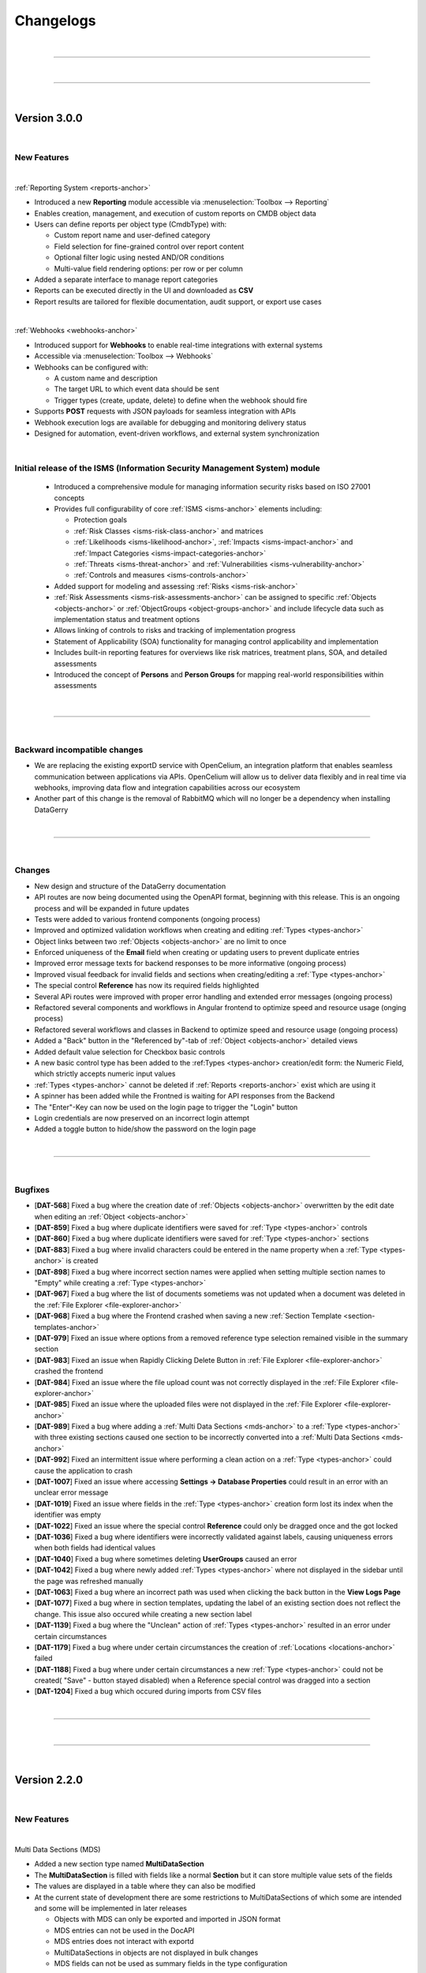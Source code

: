 **********
Changelogs
**********

| 

=======================================================================================================================

| 

=======================================================================================================================

| 

Version 3.0.0
=============

| 

New Features
------------

| 

:ref:`Reporting System <reports-anchor>`

-  Introduced a new **Reporting** module accessible via :menuselection:`Toolbox --> Reporting`
-  Enables creation, management, and execution of custom reports on CMDB object data
-  Users can define reports per object type (CmdbType) with:

   -  Custom report name and user-defined category
   -  Field selection for fine-grained control over report content
   -  Optional filter logic using nested AND/OR conditions
   -  Multi-value field rendering options: per row or per column

-  Added a separate interface to manage report categories
-  Reports can be executed directly in the UI and downloaded as **CSV**
-  Report results are tailored for flexible documentation, audit support, or export use cases

| 

:ref:`Webhooks <webhooks-anchor>`

-  Introduced support for **Webhooks** to enable real-time integrations with external systems
-  Accessible via :menuselection:`Toolbox --> Webhooks`
-  Webhooks can be configured with:

   -  A custom name and description
   -  The target URL to which event data should be sent
   -  Trigger types (create, update, delete) to define when the webhook should fire

-  Supports **POST** requests with JSON payloads for seamless integration with APIs
-  Webhook execution logs are available for debugging and monitoring delivery status
-  Designed for automation, event-driven workflows, and external system synchronization

| 

Initial release of the ISMS (Information Security Management System) module
---------------------------------------------------------------------------

  - Introduced a comprehensive module for managing information security risks based on ISO 27001 concepts
  - Provides full configurability of core :ref:`ISMS <isms-anchor>` elements including:
    
    - Protection goals
    - :ref:`Risk Classes <isms-risk-class-anchor>` and matrices
    - :ref:`Likelihoods <isms-likelihood-anchor>`, :ref:`Impacts <isms-impact-anchor>` and
      :ref:`Impact Categories <isms-impact-categories-anchor>`
    - :ref:`Threats <isms-threat-anchor>` and :ref:`Vulnerabilities <isms-vulnerability-anchor>`
    - :ref:`Controls and measures <isms-controls-anchor>`

  - Added support for modeling and assessing :ref:`Risks <isms-risk-anchor>`
  - :ref:`Risk Assessments <isms-risk-assessments-anchor>` can be assigned to specific :ref:`Objects <objects-anchor>`
    or :ref:`ObjectGroups <object-groups-anchor>` and include lifecycle data such as implementation status and
    treatment options
  - Allows linking of controls to risks and tracking of implementation progress
  - Statement of Applicability (SOA) functionality for managing control applicability and implementation
  - Includes built-in reporting features for overviews like risk matrices, treatment plans, SOA, and detailed assessments
  - Introduced the concept of **Persons** and **Person Groups** for mapping real-world responsibilities within assessments

| 

=======================================================================================================================

| 

Backward incompatible changes
-----------------------------

-   We are replacing the existing exportD service with OpenCelium, an integration platform that enables seamless
    communication between applications via APIs. OpenCelium will allow us to deliver data flexibly and in real time via
    webhooks, improving data flow and integration capabilities across our ecosystem
-   Another part of this change is the removal of RabbitMQ which will no longer be a dependency when installing
    DataGerry

| 

=======================================================================================================================

| 

Changes
-------

-   New design and structure of the DataGerry documentation
-   API routes are now being documented using the OpenAPI format, beginning with this release. This is an ongoing
    process and will be expanded in future updates
-   Tests were added to various frontend components (ongoing process)
-   Improved and optimized validation workflows when creating and editing :ref:`Types <types-anchor>`
-   Object links between two :ref:`Objects <objects-anchor>` are no limit to once
-   Enforced uniqueness of the **Email** field when creating or updating users to prevent duplicate entries
-   Improved error message texts for backend responses to be more informative (ongoing process)
-   Improved visual feedback for invalid fields and sections when creating/editing a :ref:`Type <types-anchor>`
-   The special control **Reference** has now its required fields highlighted
-   Several APi routes were improved with proper error handling and extended error messages (ongoing process)
-   Refactored several components and workflows in Angular frontend to optimize speed and resource usage (onging process)
-   Refactored several workflows and classes in Backend to optimize speed and resource usage (ongoing process)
-   Added a "Back" button in the "Referenced by"-tab of :ref:`Object <objects-anchor>` detailed views
-   Added default value selection for Checkbox basic controls
-   A new basic control type has been added to the :ref:Types <types-anchor> creation/edit form: the Numeric Field,
    which strictly accepts numeric input values
-   :ref:`Types <types-anchor>` cannot be deleted if :ref:`Reports <reports-anchor>` exist which are using it
-   A spinner has been added while the Frontned is waiting for API responses from the Backend
-   The "Enter"-Key can now be used on the login page to trigger the "Login" button
-   Login credentials are now preserved on an incorrect login attempt
-   Added a toggle button to hide/show the password on the login page

| 

=======================================================================================================================

| 

Bugfixes
--------

-   [**DAT-568**] Fixed a bug where the creation date of :ref:`Objects <objects-anchor>` overwritten by the edit date
    when editing an :ref:`Object <objects-anchor>`
-   [**DAT-859**] Fixed a bug where duplicate identifiers were saved for :ref:`Type <types-anchor>` controls
-   [**DAT-860**] Fixed a bug where duplicate identifiers were saved for :ref:`Type <types-anchor>` sections
-   [**DAT-883**] Fixed a bug where invalid characters could be entered in the name property when a
    :ref:`Type <types-anchor>` is created
-   [**DAT-898**] Fixed a bug where incorrect section names were applied when setting multiple section names to "Empty"
    while creating a :ref:`Type <types-anchor>`
-   [**DAT-967**] Fixed a bug where the list of documents sometiems was not updated when a document was deleted
    in the :ref:`File Explorer <file-explorer-anchor>`
-   [**DAT-968**] Fixed a bug where the Frontend crashed when saving a new
    :ref:`Section Template <section-templates-anchor>`
-   [**DAT-979**] Fixed an issue where options from a removed reference type selection remained visible in the summary
    section
-   [**DAT-983**] Fixed an issue when Rapidly Clicking Delete Button in :ref:`File Explorer <file-explorer-anchor>`
    crashed the frontend
-   [**DAT-984**] Fixed an issue where the file upload count was not correctly displayed in the
    :ref:`File Explorer <file-explorer-anchor>`
-   [**DAT-985**] Fixed an issue where the uploaded files were not displayed in the
    :ref:`File Explorer <file-explorer-anchor>`
-   [**DAT-989**] Fixed a bug where adding a :ref:`Multi Data Sections <mds-anchor>` to a :ref:`Type <types-anchor>`
    with three existing sections caused one section to be incorrectly converted into a
    :ref:`Multi Data Sections <mds-anchor>`
-   [**DAT-992**] Fixed an intermittent issue where performing a clean action on a :ref:`Type <types-anchor>` could
    cause the application to crash
-   [**DAT-1007**] Fixed an issue where accessing **Settings -> Database Properties** could result in an error with
    an unclear error message
-   [**DAT-1019**] Fixed an issue where fields in the :ref:`Type <types-anchor>` creation form lost its index when
    the identifier was empty
-   [**DAT-1022**] Fixed an issue where the special control **Reference** could only be dragged once and the got locked
-   [**DAT-1036**] Fixed a bug where identifiers were incorrectly validated against labels, causing uniqueness errors
    when both fields had identical values
-   [**DAT-1040**] Fixed a bug where sometimes deleting **UserGroups** caused an error
-   [**DAT-1042**] Fixed a bug where newly added :ref:`Types <types-anchor>` where not displayed in the sidebar until
    the page was refreshed manually
-   [**DAT-1063**] Fixed a bug where an incorrect path was used when clicking the back button in the **View Logs Page**
-   [**DAT-1077**] Fixed a bug where in section templates, updating the label of an existing section does not reflect
    the change. This issue also occured while creating a new section label
-   [**DAT-1139**] Fixed a bug where the "Unclean" action of :ref:`Types <types-anchor>` resulted in an error under
    certain circumstances
-   [**DAT-1179**] Fixed a bug where under certain circumstances the creation of :ref:`Locations <locations-anchor>`
    failed
-   [**DAT-1188**] Fixed a bug where under certain circumstances a new :ref:`Type <types-anchor>` could not be created(
    "Save" - button stayed disabled) when a Reference special control was dragged into a section
-   [**DAT-1204**] Fixed a bug which occured during imports from CSV files

| 

=======================================================================================================================

| 

=======================================================================================================================

| 

Version 2.2.0
=============

| 

New Features
------------

| 

Multi Data Sections (MDS)

-  Added a new section type named **MultiDataSection**
-  The **MultiDataSection** is filled with fields like a normal
   **Section** but it can store multiple value sets of the fields
-  The values are displayed in a table where they can also be modified
-  At the current state of development there are some restrictions to
   MultiDataSections of which some are intended and some will be
   implemented in later releases

   -  Objects with MDS can only be exported and imported in JSON format
   -  MDS entries can not be used in the DocAPI
   -  MDS entries does not interact with exportd
   -  MultiDataSections in objects are not displayed in bulk changes
   -  MDS fields can not be used as summary fields in the type
      configuration

| 

Bugfixes
--------

-  Fixed a wrongfully thrown error when generating a PDF from DocAPI
   although the PDF was generated correctly
-  Fixed an issue where some special characters were not rendered
   correctly in the DocAPI
-  Fixed an issue where german special characters were not imported
   correctly from a CSV file
-  Fixed an issue where sometimes references were missing when importing
   from a CSV file
-  Fixed an issue where the value of rows for textarea controls was not
   saved in the backend
-  Fixed an issue in object view-mode where the “External Links”-Button
   would throw an error instead of opening
-  Fixed an issue in object view-mode where the “Documents”-Button would
   throw an error instead of opening
-  Fixed a bug where the “Attachments” in object view-mode showed a
   wrong counter
-  Fixed a bug which raised an error when editing a PDF template
-  Fixed an issue where changes to the label for the Special Control
   “Reference” were not saved
-  Fixed an occurring error when adding a new DocAPI document. also
   fixed an issue where sometimes the template content section was not
   working as desired
-  Fixed an occurring error when selecting the file format when
   importing objects
-  Fixed an occurring error when importing objects
-  Fixed an issue where the identifier of sections and fields was not
   saved in the type configuration
-  Fixed a falsely displayed error message in DocAPI when creating a new
   template
-  Fixed an issue in DocAPI where it was possible to proceed to the next
   step without all required fields having valid values
-  Fixed a bug where it was possible to save a type configuration with
   an invalid section state
-  Fixed a bug where the configuration of selected columns in tables
   were not saved
-  Fixed a bug where a click on the password field in tables triggered a
   redirection instead of showing the password

| 

Changes
-------

RHEL 8

-  DATAGERRY is no longer compatible with **RHEL8**. The build package
   of version 2.2.0 and following will use **RHEL9**

| 

General

-  Dates in date fields can now be copy pasted via keyboard, see the
   hint below date fields for more details on the format
-  The “Cancel” button in object edit-mode page navigates back to the
   objects overview table instead of the objects corresponding view-mode
   page
-  The “ATTACHMENTS” modal view in the object overview now has a
   “Cancel”-Button to close it instead of only be able to press the “x”
   in the top right corner to close it
-  The “About”-Section of DATAGERRY was slightly reworked
-  Changed the displayed message in backend when DATAGERRY informs the
   user that an update needs to be executed to update the objects/types
   schema due to a previous misleading message
-  Added additional backend console logs for RabbitMQ connection
   exceptions

| 

Frontend Changes

-  Several package bumps to fix security issues
-  Angular has been updated from Version 15 to Version 17
-  Several modules have been refactored

| 

Angular Package Bumps

-  **@angular/animations** to **17.3.1** (from 15.2.4)
-  **@angular/cdk** to **17.3.1** (from 15.2.4)
-  **@angular/common** to **17.3.1** (from 15.2.4)
-  **@angular/compiler** to **17.3.1** (from 15.2.4)
-  **@angular/core** to **17.3.1** (from 15.2.4)
-  **@angular/forms** to **17.3.1** (from 15.2.4)
-  **@angular/localize** to **17.3.1** (from 15.2.4)
-  **@angular/material** to **17.3.1** (from 15.2.4)
-  **@angular/platform-browser** to **17.3.1** (from 15.2.4)
-  **@angular/platform-browser-dynamic** to **17.3.1** (from 15.2.4)
-  **@angular/router** to **17.3.1** (from 15.2.4)
-  **@fortawesome/angular-fontawesome** to **0.14.1** (from 0.12.1)
-  **@fortawesome/fontawesome-free** to **6.5.1** (from 6.4.2)
-  **@fortawesome/fontawesome-svg-core** to **6.5.1** (from 6.4.2)
-  **@fortawesome/free-brands-svg-icons** to **6.5.1** (from 6.4.2)
-  **@fortawesome/free-regular-svg-icons** to **6.5.1** (from 6.4.2)
-  **@fortawesome/free-solid-svg-icons** to **6.5.1** (from 6.4.2)
-  **@ng-bootstrap/ng-bootstrap** to **16.0.0** (from 14.2.0)
-  **@ng-select/ng-select** to **12.0.7** (from 10.0.4)
-  **angularx-qrcode** to **17.0.0** (from 15.0.1)
-  **chart.js** to **4.4.2** (from 2.9.4)
-  **chartjs-plugin-datalabels** to **2.2.0** (from 0.7.0)
-  **core-js** to **3.36.1** (from 3.33.2)
-  **moment-timezone** to **0.5.45** (from 0.5.43)
-  **ngx-drag-drop** to **17.0.0** (from 15.1.0)
-  **ngx-filesaver** to **17.0.0** (from 11.0.0)
-  **ngx-icon-picker** to **1.11.2** (from 1.10.0)
-  **ngx-indexed-db** to **16.0.0** (from 12.0.0)
-  **node-sass** to **9.0.0** (from 8.0.0)
-  **rxjs** to **7.8.1** (from 6.6.7)
-  **semver** to **7.6.0** (from 7.5.4)
-  **tinymce** to **7.0.0** (from 6.7.2)
-  **zone.js** to **014.4** (from 0.14.2)

| 

Backend Changes

-  Several package bumps to fix security issues

| 

Python Package Bumps

-  **alabaster** to **0.7.16** (from 0.7.13)
-  **astroid** to **3.1.0** (from 3.0.1)
-  **Authlib** to **1.3.0** (from 1.2.1)
-  **Babel** to **2.14.0** (from 2.13.1)
-  **certifi** to **2024.2.2** (from 2023.7.22)
-  **coverage** to **7.4.3** (from 7.3.2)
-  **cryptography** to **42.0.5** (from 41.0.5)
-  **flake8** to **7.0.0** (from 6.1.0)
-  **Flask** to **3.0.2** (from 3.0.0)
-  **idna** to **3.6** (from 3.4)
-  **isort** to **5.13.2** (from 5.12.0)
-  **Jinja2** to **3.1.3** (from 3.1.2)
-  **MarkupSafe** to **2.1.5** (from 2.1.3)
-  **packaging** to **24.0** (from 23.2)
-  **Pillow** to **10.2.0** (from 10.1.0)
-  **pluggy** to **1.4.0** (from 1.3.0)
-  **pyasn1** to **0.5.1** (from 0.5.0)
-  **pycairo** to **1.26.0** (from 1.25.1)
-  **pycrptodome** to **3.20.0** (from 3.19.0)
-  **pyflakes** to **3.2.0** (from 3.1.0)
-  **Pygments** to **2.17.2** (from 2.16.1)
-  **pyinstaller** to **6.5.0** (from 6.1.0)
-  **pyinstaller-hooks-contrib** to **2024.3** (from 2023.10)
-  **pylint** to **3.1.0** (from 3.0.2)
-  **pymongo** to **4.6.2** (from 4.6.0)
-  **pyOpenSSL** to **24.1.0** (from 23.3.0)
-  **pytest** to **8.1.1** (from 7.4.3)
-  **pytest-metadata** to **3.1.1** (from 3.0.0)
-  **python-dateutil** to **2.9.0.post0** (from 2.8.2)
-  **reportlab** to **4.0.9** (from 4.0.7)
-  **sphinxcontrib-applehelp** to **1.0.8** (from 1.0.7)
-  **sphinxcontrib-devhelp** to **1.0.6** (from 1.0.5)
-  **sphinxcontrib-htmlhelp** to **2.0.5** (from 2.0.4)
-  **sphinxcontrib-qthelp** to **1.0.7** (from 1.0.6)
-  **sphinxcontrib-serializinghtml** to **1.1.10** (from 1.1.9)
-  **urllib** to **2.2.1** (from 2.0.7)
-  **xhtml2pdf** to **0.2.15** (from 0.2.13)

| 

=======================================================================================================================

| 

=======================================================================================================================

| 

Version 2.1.0
=============

| 

New Features
------------

| 

Section Templates

-  Added a new tab under **Framework => Section Templates** where
   sections can be prebuild and then used in the type configurations via
   drag and drop
-  There are three different types of section templates: Standard,
   Global and Predefined
-  Added new rights for section templates

| 

Locations

-  A “Toggle”-Button was added to the location tab in the sidebar. Now
   it is possible to use the complete sidebar to display locations
-  Added a filter field to search for specific locations

| 

deb-Package

-  Starting with version 2.1.0 DATAGERRY will provide a deb-package for
   installations on debian systems

| 

Bugfixes
--------

-  Object Links are now deleted when one of the objects is deleted
-  In type configurations the field “Reference type selections” for the
   special control “Reference” is now a required field. When this field
   was not set, no objects were displayed for selection in object
   configurations
-  The overview of selection fields now display correctly the
   select-option label instead of the select-option-value
-  Fixed various errors when opening object logs
-  The “Cleanup”-Button is now usable in object logs
-  Fixed an error occurring when pressing the “Edit”-Button in the
   categories overview
-  Fixed an error occurring when closing the “Add Link” popup in the
   object overview
-  Fixed an issue where the values of fields (except name and label) of
   controls in type config were not saved in the database
-  Fixed a bug where subcategories were not accessible when the parent
   category got deleted
-  Fixed “Copy to clipboard” action for select fields taking the option
   value instead of the option label
-  Fixed a bug causing an application crash when adding an object link
   in the “Add link” popup but not providing a value
-  Fixed a bug where the status message popups in the top right corner
   could not be closed
-  Fixed an issue where sometimes the “Root”-Location was not
   automatically created in the database
-  Fixed an issue with basic auth where it didn’t work as intended
-  Fixed a bug where an error wa shown although a type was successfully
   exported
-  Fixed all tabs of object logs (Settings => Object Logs) where wrong
   data was loaded or not loaded at all
-  Fixed all tabs of object logs (Settings => Object Logs) where various
   errors occurred
-  Fixed the “Cleanup”-Button for all object logs (Settings => Object
   Logs) which should now work

| 

Changes
-------

DATAGerry Assistant

-  Created types are now placed in categories instead of being added
   plain
-  Added predefined section templates to several types which can be
   created via the assistant

| 

General

-  When an object is deleted, all corresponding object links will be
   removed. Additionally the object reference will be removed from all
   other objects referencing the deleted object
-  Removed the info box in the type overview
-  Moved the status message boxes in the top right corner down to not
   overlap the buttons like Settings, Logout etc.
-  Fields and section identifiers are now getting an UUID instead of a
   random number
-  In the object list table an object’s **View Mode** can now be
   accessed by clicking once into the row and the **Edit Mode** can be
   accessed by double clicking the row of the object
-  When cloning a type, the sections and fields will receive new IDs if
   required (global section templates won’t get new IDs)

| 

Frontend Changes

-  Several package bumps to fix security issues
-  Several package bumps in preparation to upgrade the codebase to
   Angular 16 since Angular 15 is about to reach EoL for security
   support

| 

Angular Package Bumps

-  **@fortawesome/fontawesome-free** to **6.4.2** (from 6.4.0)
-  **@fortawesome/fontawesome-svg-core** to **6.4.2** (from 6.4.0)
-  **@fortawesome/free-brands-svg-icons** to **6.4.2** (from 6.4.0)
-  **@fortawesome/free-regular-svg-icons** to **6.4.2** (from 6.4.0)
-  **@fortawesome/free-solid-svg-icons** to **6.4.2** (from 6.4.0)
-  **@popperjs/core** to **2.11.8** (from 2.11.6)
-  **@tinymce/tinymce-angular** to **7.0.0** (from 4.2.4)
-  **@types/chart.js** to **2.9.40** (from 2.9.37)
-  **@types/file-saver** to **2.0.7** (from 2.0.5)
-  **angular-archwizard** to **7.0.0** (from 6.1.0)
-  **core-js** to **3.33.2** (from 3.29.1)
-  **jquery** to **3.7.1** (from 3.6.4)
-  **ngx-drag-drop** to **15.1.0** (from 2.0.0)
-  **ngx-indexed-db** to **12.0.0** (from 11.0.2)
-  **primeicons** to **6.0.1** (from 5.0.0)
-  **semver** to **7.5.4** (from 5.7.1)
-  **tinymce** to **6.7.2** (from 5.10.7)
-  **tslib** to **2.6.2** (from 2.5.0)
-  **zone.js** to **0.14.2** (from 0.11.4)
-  **@babel/traverse** to **7.23.3** (from 7.21.3)
-  **@types/bootstrap** to **5.2.9** (from 4.6.2)
-  **@types/jasmine** to **5.1.2** (from 3.6.0)
-  **@types/jasminewd2** to **2.0.13** (from 2.0.10)
-  **@types/jquery** to **3.5.27** (from 3.5.16)
-  **@types/node** to **20.9.0** (from 12.20.55)
-  Added **uuid 9.0.1**
-  Added **@types/uuid 9.0.7**
-  **codelyzer** to **6.0.2** (from 6.0.0)
-  **jasmine-core** to **5.1.1** (from 3.99.1)
-  **jasmine-spec-reporter** to **7.0.0** (from 5.0.0)
-  **karma-coverage-istanbul-reporter** to **3.0.3** (from 3.0.2)
-  **karma-jasmine** to **5.1.0** (from 4.0.2)
-  **karma-jasmine-html-reporter** to **2.1.0** (from 1.7.0)
-  **ts-node** to **10.9.1** (from 8.3.0)
-  **tslint** to **6.1.3** (from 6.1.0)
-  **typescript** to **5.2.2** (from 4.8.4)

| 

Backend Changes

-  The version of MongoDB for development is increased to 6.0 due the
   upcoming End of Life for MongoDB 4.4 and 5.0. There are currently
   noissues with MongoDB 4.4 and 5.0 and they should be compatible with
   the newest Version of DATAGERRY
-  Several package bumps to fix security issues

| 

Python Package Bumps

-  **altgraph** to **0.17.4** (from 0.17.3)
-  **astroid** to **3.0.1** (from 2.15.5)
-  **Babel** to **2.13.1** (from 2.12.1)
-  **blinker** to **1.7.0** (from 1.6.2)
-  **Cerberus** to **1.3.5** (from 1.3.4)
-  **cffi** to **1.16.0** (from 1.15.1)
-  **chardet** to **5.2.0** (from 5.1.0)
-  **click** to **8.1.7** (from 8.1.3)
-  **coverage** to **7.3.2** (from 7.2.7)
-  **cryptography** to **41.0.5** (from 41.0.1)
-  **flake8** to **6.1.0** (from 6.0.0)
-  **Flask** to **3.0.0** (from 2.3.2)
-  **gunicorn** to **21.2.0** (from 20.1.0)
-  **packaging** to **23.2** (from 23.1)
-  **Pillow** to **10.1.0** (from 10.0.0)
-  **pluggy** to **1.3.0** (from 1.2.0)
-  **pycodestyle** to **2.11.1** (from 2.10.0)
-  **pycryptodome** to **3.19.0** (from 3.18.0)
-  **pyflakes** to **3.1.0** (from 3.0.1)
-  **Pygments** to **2.16.1** (from 2.15.1)
-  **pyinstaller** to **6.1.0** (from 5.13.0)
-  **pyinstaller-hooks-contrib** to **2023.10** (from 2023.4)
-  **pylint** to **3.0.2** (from 2.17.4)
-  **pymongo** to **4.6.0** (from 3.11.2)
-  **pyOpenSSL** to **23.3.0** (from 23.2.0)
-  **pyparsing** to **3.1.1** (from 3.1.0)
-  **pytest** to **7.4.3** (from 7.4.0)
-  **pytest-html** to **4.1.1** (from 3.2.0)
-  **pytz** to **2023.3.post1** (from 2023.3)
-  **reportlab** to **4.0.7** (from 3.6.13)
-  **Sphinx** to **7.2.6** (from 7.0.1)
-  **sphinxcontrib-applehelp** to **1.0.7** (from 1.0.4)
-  **sphinxcontrib-devhelp** to **1.0.5** (from 1.0.2)
-  **sphinxcontrib-htmlhelp** to **2.0.1** (from 2.0.4)
-  **sphinxcontrib-qthelp** to **1.0.6** (from 1.0.3)
-  **sphinxcontrib-serializinghtml** to **1.1.9** (from 1.1.5)
-  **urllib3** to **2.0.7** (from 2.0.3)
-  **Werkzeug** to **3.0.1** (from 2.3.6)
-  **xhtml2pdf** to **0.2.13** (from 0.2.11)

| 

=======================================================================================================================

| 

Version 2.0.0
=============

| 

=======================================================================================================================

| 

New Features
------------

| 

Locations

-  The sidebar now contains a new Tab “Locations” where locations are
   displayed in a tree structure
-  Added new Special Control “Location” for types which enables types to
   be assigned to locations

| 

Assistant

-  Reworked initial assistant
-  It is now possible to select branches and profiles and DATAGERRY will
   automatically create the corresponding types for a quick start
-  Added a link to the assistant in the toolbox (**Toolbox =>
   Assistant**) so that it is possible to start it manually

| 

Bugfixes
--------

-  Fixed a bug displaying popup boxes behind the gray overlay background
-  Fixed an error where the progress bar of a toast was not
   animated(Popup confirmations in the top right corner)
-  Fixed a bug where saving a column config the input field would get an
   invalid red border. The red border now correctly only appear if the
   input field is empty when clicking the save button
-  Fixed a display bug in Exportd list where the column name was “Name”
   instead of “Label”
-  Fixed an error where Links between objects where not displayed in the
   object overview
-  Fixed a bug where the filter in the sidebar did not hide
   “Uncategorised” Types if the filter-input did not match
-  Fixed an occurring error when pressing the “Show Tabs” button in the
   object overview when the object didn’t have any references
-  Fixed a bug where object counters where not correctly updated when
   switching between “Only Active Objects” and “All Objects”-Mode
-  Fixed a display bug where other elements overlapped the sidebar when
   in cropped view
-  Fixed an error when copying dates to clipboard resulting in output to
   be [object Object]
-  Fixed bugs with the “Save” and “Cancel” button when creating new
   categories not working as intended
-  Fixed an error occurring when closing popups via the “x” in the top
   right corner at several places in DATAGERRY
-  Fixed stacking counters when interacting with bulk changes
-  Fixed an error appearing when pressing to often and to fast
   references in object overviews
-  Fixed a bug falsely displaying an error when objects are exported
-  Fixed a bug where multiple clicks were required to change the order
   of a table column
-  Fixed a visual bug where the scroll bar on text area fields was to
   small to be selected
-  Fixed a visual bug for the type overview on the dashboard
-  Fixed a visual bug hiding the filter field in the sidebar when
   cropping browser to mobile view mode
-  Fixed several occurrences where parts of the application were not
   reloaded after changes took place
-  Fixed a bug which cleared the table when clicking “Default configs”
   in object list
-  Fixed a bug where the sidebar was not reloaded after deleting a type
   and still showing the deleted type

| 

Changes
-------

-  Rework of the Feedback-Form (**Toolbox => Feedback**)
-  When creating or editing a type it is no longer possible to proceed
   to the next step (or press the “Save”-button) if this step has
   invalid fields
-  Added an “x” to be able to clear the filter input in the sidebar
-  Types are now only deletable if no object instances exist of this
   type
-  Dropped support for python 3.6, 3.7 and 3.8

| 

Frontend Changes

-  Bumped Angular packages to 15.2.4
-  Bumped Angular package dependencies to fit Angular 15.2.4

| 

Backend Changes

-  Bumped Python to Version 3.9.16
-  Tests are run against MongoDB 4.4, 5.0 and 6.0 with Python 3.9
   (Dropped tests for Python 3.7, 3.8 and MongoDB 4.2)
-  Added location logics to backend
-  Deleting an object with also delete the corresponding location

| 

Python Package Bumps

-  **alabaster** to **0.7.13** (from 0.7.12)
-  **altgraph** to **0.17.3** (from 0.17)
-  **astroid** to **2.15.5** (from 2.5.1)
-  **attrs** to **23.1.0** (from 20.3.0)
-  **Authlib** to **1.2.1** (from 0.15.3)
-  **Babel** to **2.12.1** (from 2.8.0)
-  **blinker** to **1.6.2** (from 1.4.0)
-  **Cerberus** to **1.3.4** (from 1.3.2)
-  **certifi** to **2023.7.22** (from 2020.6.20)
-  **cffi** to **1.15.1** (from 1.14.3)
-  **chardet** to **5.1.0** (from 3.0.4)
-  **click** to **8.1.3** (from 7.1.2)
-  **coverage** to **7.2.7** (from 5.5)
-  **cryptography** to **41.0.1** (from 3.4.7)
-  **docutils** to **0.20.1** (from 0.16)
-  **et-xmlfile** to **1.1.0** (from 1.0.1)
-  **flake8** to **6.0.0** (from 3.8.4)
-  **Flask** to **2.3.2** (from 1.1.2)
-  **Flask-Cors** to **4.0.0** (from 3.0.9)
-  **gunicorn** to **20.1.0** (from 20.0.4)
-  **idna** to **3.4** (from 2.10)
-  **imagesize** to **1.4.1** (from 1.2.0)
-  **iniconfig** to **2.0.0** (from 1.1.1)
-  **isort** to **5.12.0** (from 5.5.3)
-  **itsdangerous** to **2.1.2** (from 1.1.0)
-  **Jinja2** to **3.1.2** (from 2.11.2)
-  **lazy-object-proxy** to **1.9.0** (from 1.4.3)
-  **ldap3** to **2.9.1** (from 2.8.1)
-  **MarkupSafe** to **2.1.3** (from 1.1.1)
-  **mccabe** to **0.7.0** (from 0.6.1)
-  **openpyxl** to **3.1.2** (from 3.0.5)
-  **packaging** to **23.1** (from 20.4)
-  **Pillow** to **10.0.0** (from 8.1.2)
-  **pluggy** to **1.2.0** (from 0.13.1)
-  **py** to **1.11.0** (from 1.10.0)
-  **pyasn1** to **0.5.0** (from 0.4.8)
-  **pycodestyle** to **2.10.0** (from 2.6.0)
-  **pycparser** to **2.21** (from 2.20)
-  **pycryptodome** to **3.18.0** (from 3.10.1)
-  **pyflakes** to **3.0.1** (from 2.2.0)
-  **Pygments** to **2.15.1** (from 2.7.1)
-  **pyinstaller** to **5.1.3.0** (from 4.0)
-  **pyinstaller-hooks-contrib** to **2023.4** (from 2020.8)
-  **pylint** to **2.17.4** (from 2.7.2)
-  **PyMySQL** to **1.1.0** (from 0.10.1)
-  **pyOpenSSL** to **23.2.0** (from 19.0.0)
-  **pyparsing** to **3.1.0** (from 2.4.7)
-  **PyPDF2** to **3.0.1** (from 1.26.0)
-  **pytest** to **7.4.0** (from 6.2.2)
-  **pytest-cov** to **4.1.0** (from 2.11.1)
-  **pytest-html** to **3.2.0** (from 3.1.1)
-  **pytest-metadata** to **3.0.0** (from 1.11.0)
-  **python-dateutil** to **2.8.2** (from 2.8.1)
-  **pytz** to **2023.3** (from 2020.1)
-  **reportlab** to **3.6.13** (from 3.5.50)
-  **requests** to **2.31.0** (from 2.24.0)
-  **six** to **1.16.0** (from 1.15.0)
-  **snowballstemmer** to **2.2.0** (from 2.0.0)
-  **Sphinx** to **7.0.1** (from 3.2.1)
-  **sphinxcontrib-applehelp** to **1.0.4** (from 1.0.2)
-  **sphinxcontrib-htmlhelp** to **2.0.1** (from 1.0.3)
-  **sphinxcontrib-httpdomain** to **1.8.1** (from 1.7.0)
-  **sphinxcontrib-serializinghtml** to **1.1.5** (from 1.1.4)
-  **toml** to **0.10.2** (from 0.10.1)
-  **urllib3** to **2.0.3** (from 1.25.10)
-  **Werkzeug** to **2.3.6** (from 1.0.1)
-  **wrapt** to **1.15.0** (from 1.12.1)
-  **xhtml2pdf** to **0.2.11** (from 0.2.4)
